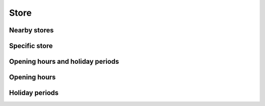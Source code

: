 =====
Store
=====

Nearby stores
=============

.. http:get:: /v1/customers/store/nearby/(decimal:latitude)/(decimal:longitude)/(number:proximity)/

    Stores within a proximity.

    Authentication: :doc:`/authentication/user`

    Serializer: :doc:`/serializers/global/store`

    :query decimal latitude: latitude coordinate
    :query decimal longitude: longitude coordinate
    :query number proximity: proximity, default is 5 km

    :resheader Content-Type: application/json

    :statuscode 200: no error
    :statuscode 403: authentication failed


Specific store
==============

.. http:get:: /v1/customers/store/(int:store_id)/

    Store with the given ID.

    Authentication: :doc:`/authentication/user`

    Serializer: :doc:`/serializers/global/store`

    :query int store_id: ID of the store

    :resheader Content-Type: application/json

    :statuscode 200: no error
    :statuscode 403: authentication failed


Opening hours and holiday periods
=================================

.. http:get:: /v1/customers/store/hours/(int:store_id)/

    Authentication: :doc:`/authentication/user`

    Show the opening hours of a specific store.

    :query int store_id: ID of the store

    :resheader Content-Type: application/json

    :statuscode 200: no error
    :statuscode 403: authentication failed

    :resjson objectarray holidayPeriods: :doc:`/serializers/global/holidayPeriod`
    :resjson objectarray openingHours: :doc:`/serializers/global/openingHours`


Opening hours
=============

.. http:get:: /v1/customers/store/hours/(int:store_id)/

    Show the opening hours of a specific store.

    Authentication: :doc:`/authentication/user`

    Serializer: :doc:`/serializers/global/openingHours`

    :query int store_id: ID of the store

    :resheader Content-Type: application/json

    :statuscode 200: no error
    :statuscode 403: authentication failed



Holiday periods
===============

.. http:get:: /v1/customers/store/holiday/(int:store_id)/

    Show upcoming holiday periods of the store this week.

    Authentication: :doc:`/authentication/user`

    Serializer: :doc:`/serializers/global/holidayPeriod`

    :query int store_id: ID of the store

    :resheader Content-Type: application/json

    :statuscode 200: no error
    :statuscode 403: authentication failed
